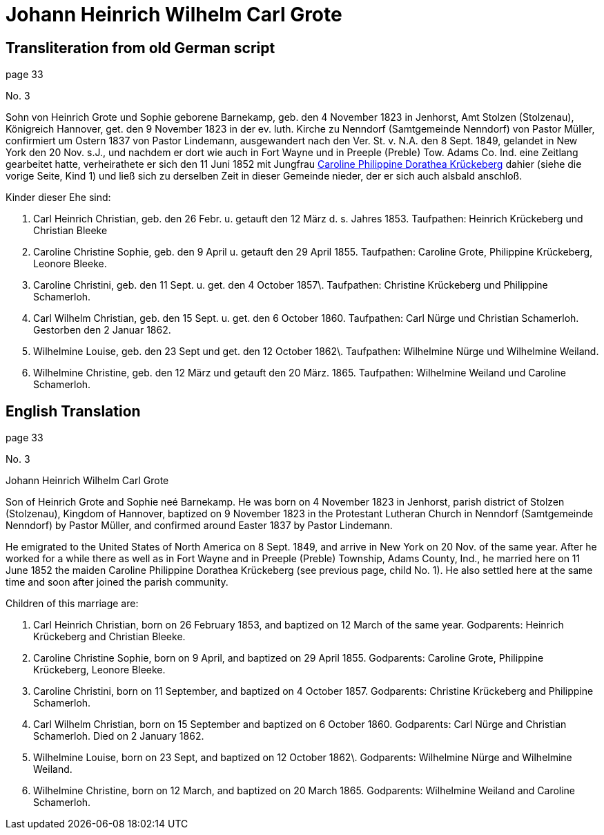 = Johann Heinrich Wilhelm Carl Grote

== Transliteration from old German script

page 33

No. 3

Sohn von Heinrich Grote und Sophie geborene Barnekamp, geb. den 4
November 1823 in Jenhorst, Amt Stolzen (Stolzenau), Königreich Hannover,
get. den 9 November 1823 in der ev. luth. Kirche zu Nenndorf
(Samtgemeinde Nenndorf) von Pastor Müller, confirmiert um Ostern 1837
von Pastor Lindemann, ausgewandert nach den Ver. St. v. N.A. den 8 Sept.
1849, gelandet in New York den 20 Nov. s.J., und nachdem er dort wie
auch in Fort Wayne und in Preeple (Preble) Tow. Adams Co. Ind. eine
Zeitlang gearbeitet hatte, verheirathete er sich den 11 Juni 1852 mit
Jungfrau xref:./johann-heinrich-krueckeberg#cpd-krueckeberg[Caroline Philippine Dorathea Krückeberg] dahier (siehe die
vorige Seite, Kind 1) und ließ sich zu derselben Zeit in dieser Gemeinde
nieder, der er sich auch alsbald anschloß.

Kinder dieser Ehe sind:

1. Carl Heinrich Christian, geb. den 26 Febr. u. getauft den 12
März d. s. Jahres 1853. Taufpathen: Heinrich Krückeberg und Christian
Bleeke

2. Caroline Christine Sophie, geb. den 9 April u. getauft den 29
April 1855. Taufpathen: Caroline Grote, Philippine Krückeberg, Leonore
Bleeke.

3. Caroline Christini, geb. den 11 Sept. u. get. den 4 October
1857\. Taufpathen: Christine Krückeberg und Philippine Schamerloh.

4. Carl Wilhelm Christian, geb. den 15 Sept. u. get. den 6
October 1860. Taufpathen: Carl Nürge und Christian Schamerloh. Gestorben
den 2 Januar 1862.

5. Wilhelmine Louise, geb. den 23 Sept und get. den 12 October
1862\. Taufpathen: Wilhelmine Nürge und Wilhelmine Weiland.

6. Wilhelmine Christine, geb. den 12 März und getauft den 20
März. 1865. Taufpathen: Wilhelmine Weiland und Caroline Schamerloh.

== English Translation

page 33

No. 3

Johann Heinrich Wilhelm Carl Grote

Son of Heinrich Grote and Sophie neé Barnekamp. He was born on 4
November 1823 in Jenhorst, parish district of Stolzen (Stolzenau),
Kingdom of Hannover, baptized on 9 November 1823 in the Protestant
Lutheran Church in Nenndorf (Samtgemeinde Nenndorf) by Pastor Müller,
and confirmed around Easter 1837 by Pastor Lindemann.

He emigrated to the United States of North America on 8 Sept. 1849, and
arrive in New York on 20 Nov. of the same year. After he worked for a
while there as well as in Fort Wayne and in Preeple (Preble) Township,
Adams County, Ind., he married here on 11 June 1852 the maiden Caroline
Philippine Dorathea Krückeberg (see previous page, child No. 1). He also
settled here at the same time and soon after joined the parish
community.

Children of this marriage are:

1. Carl Heinrich Christian, born on 26 February 1853, and
baptized on 12 March of the same year. Godparents: Heinrich Krückeberg
and Christian Bleeke.

2. Caroline Christine Sophie, born on 9 April, and baptized on 29
April 1855. Godparents: Caroline Grote, Philippine Krückeberg, Leonore
Bleeke.

3. Caroline Christini, born on 11 September, and baptized on 4
October 1857. Godparents: Christine Krückeberg and Philippine
Schamerloh.

4. Carl Wilhelm Christian, born on 15 September and baptized on 6
October 1860. Godparents: Carl Nürge and Christian Schamerloh. Died on 2
January 1862.

5. Wilhelmine Louise, born on 23 Sept, and baptized on 12 October
1862\. Godparents: Wilhelmine Nürge and Wilhelmine Weiland.

6. Wilhelmine Christine, born on 12 March, and baptized on 20
March 1865. Godparents: Wilhelmine Weiland and Caroline Schamerloh.
